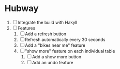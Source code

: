 * Hubway
  1. [ ] Integrate the build with Hakyll
  2. [ ] Features
     1) [ ] Add a refresh button
     2) [ ] Refresh automatically every 30 seconds
     3) [ ] Add a "bikes near me" feature
     4) [ ] "show more" feature on each individual table
        1) [ ] Add a show more button
        2) [ ] Add an undo feature
